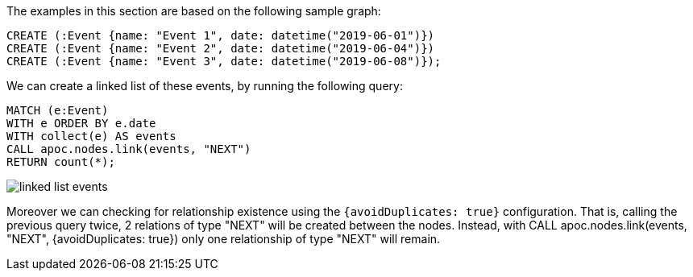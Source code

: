 The examples in this section are based on the following sample graph:
[source,cypher]
----
CREATE (:Event {name: "Event 1", date: datetime("2019-06-01")})
CREATE (:Event {name: "Event 2", date: datetime("2019-06-04")})
CREATE (:Event {name: "Event 3", date: datetime("2019-06-08")});
----

We can create a linked list of these events, by running the following query:

[source,cypher]
----
MATCH (e:Event)
WITH e ORDER BY e.date
WITH collect(e) AS events
CALL apoc.nodes.link(events, "NEXT")
RETURN count(*);
----

image::linked-list-events.svg[scaledwidth="100%"]


Moreover we can checking for relationship existence using the `{avoidDuplicates: true}` configuration.
That is, calling the previous query twice, 2 relations of type "NEXT" will be created between the nodes.
Instead, with CALL apoc.nodes.link(events, "NEXT", {avoidDuplicates: true}) only one relationship of type "NEXT" will remain.